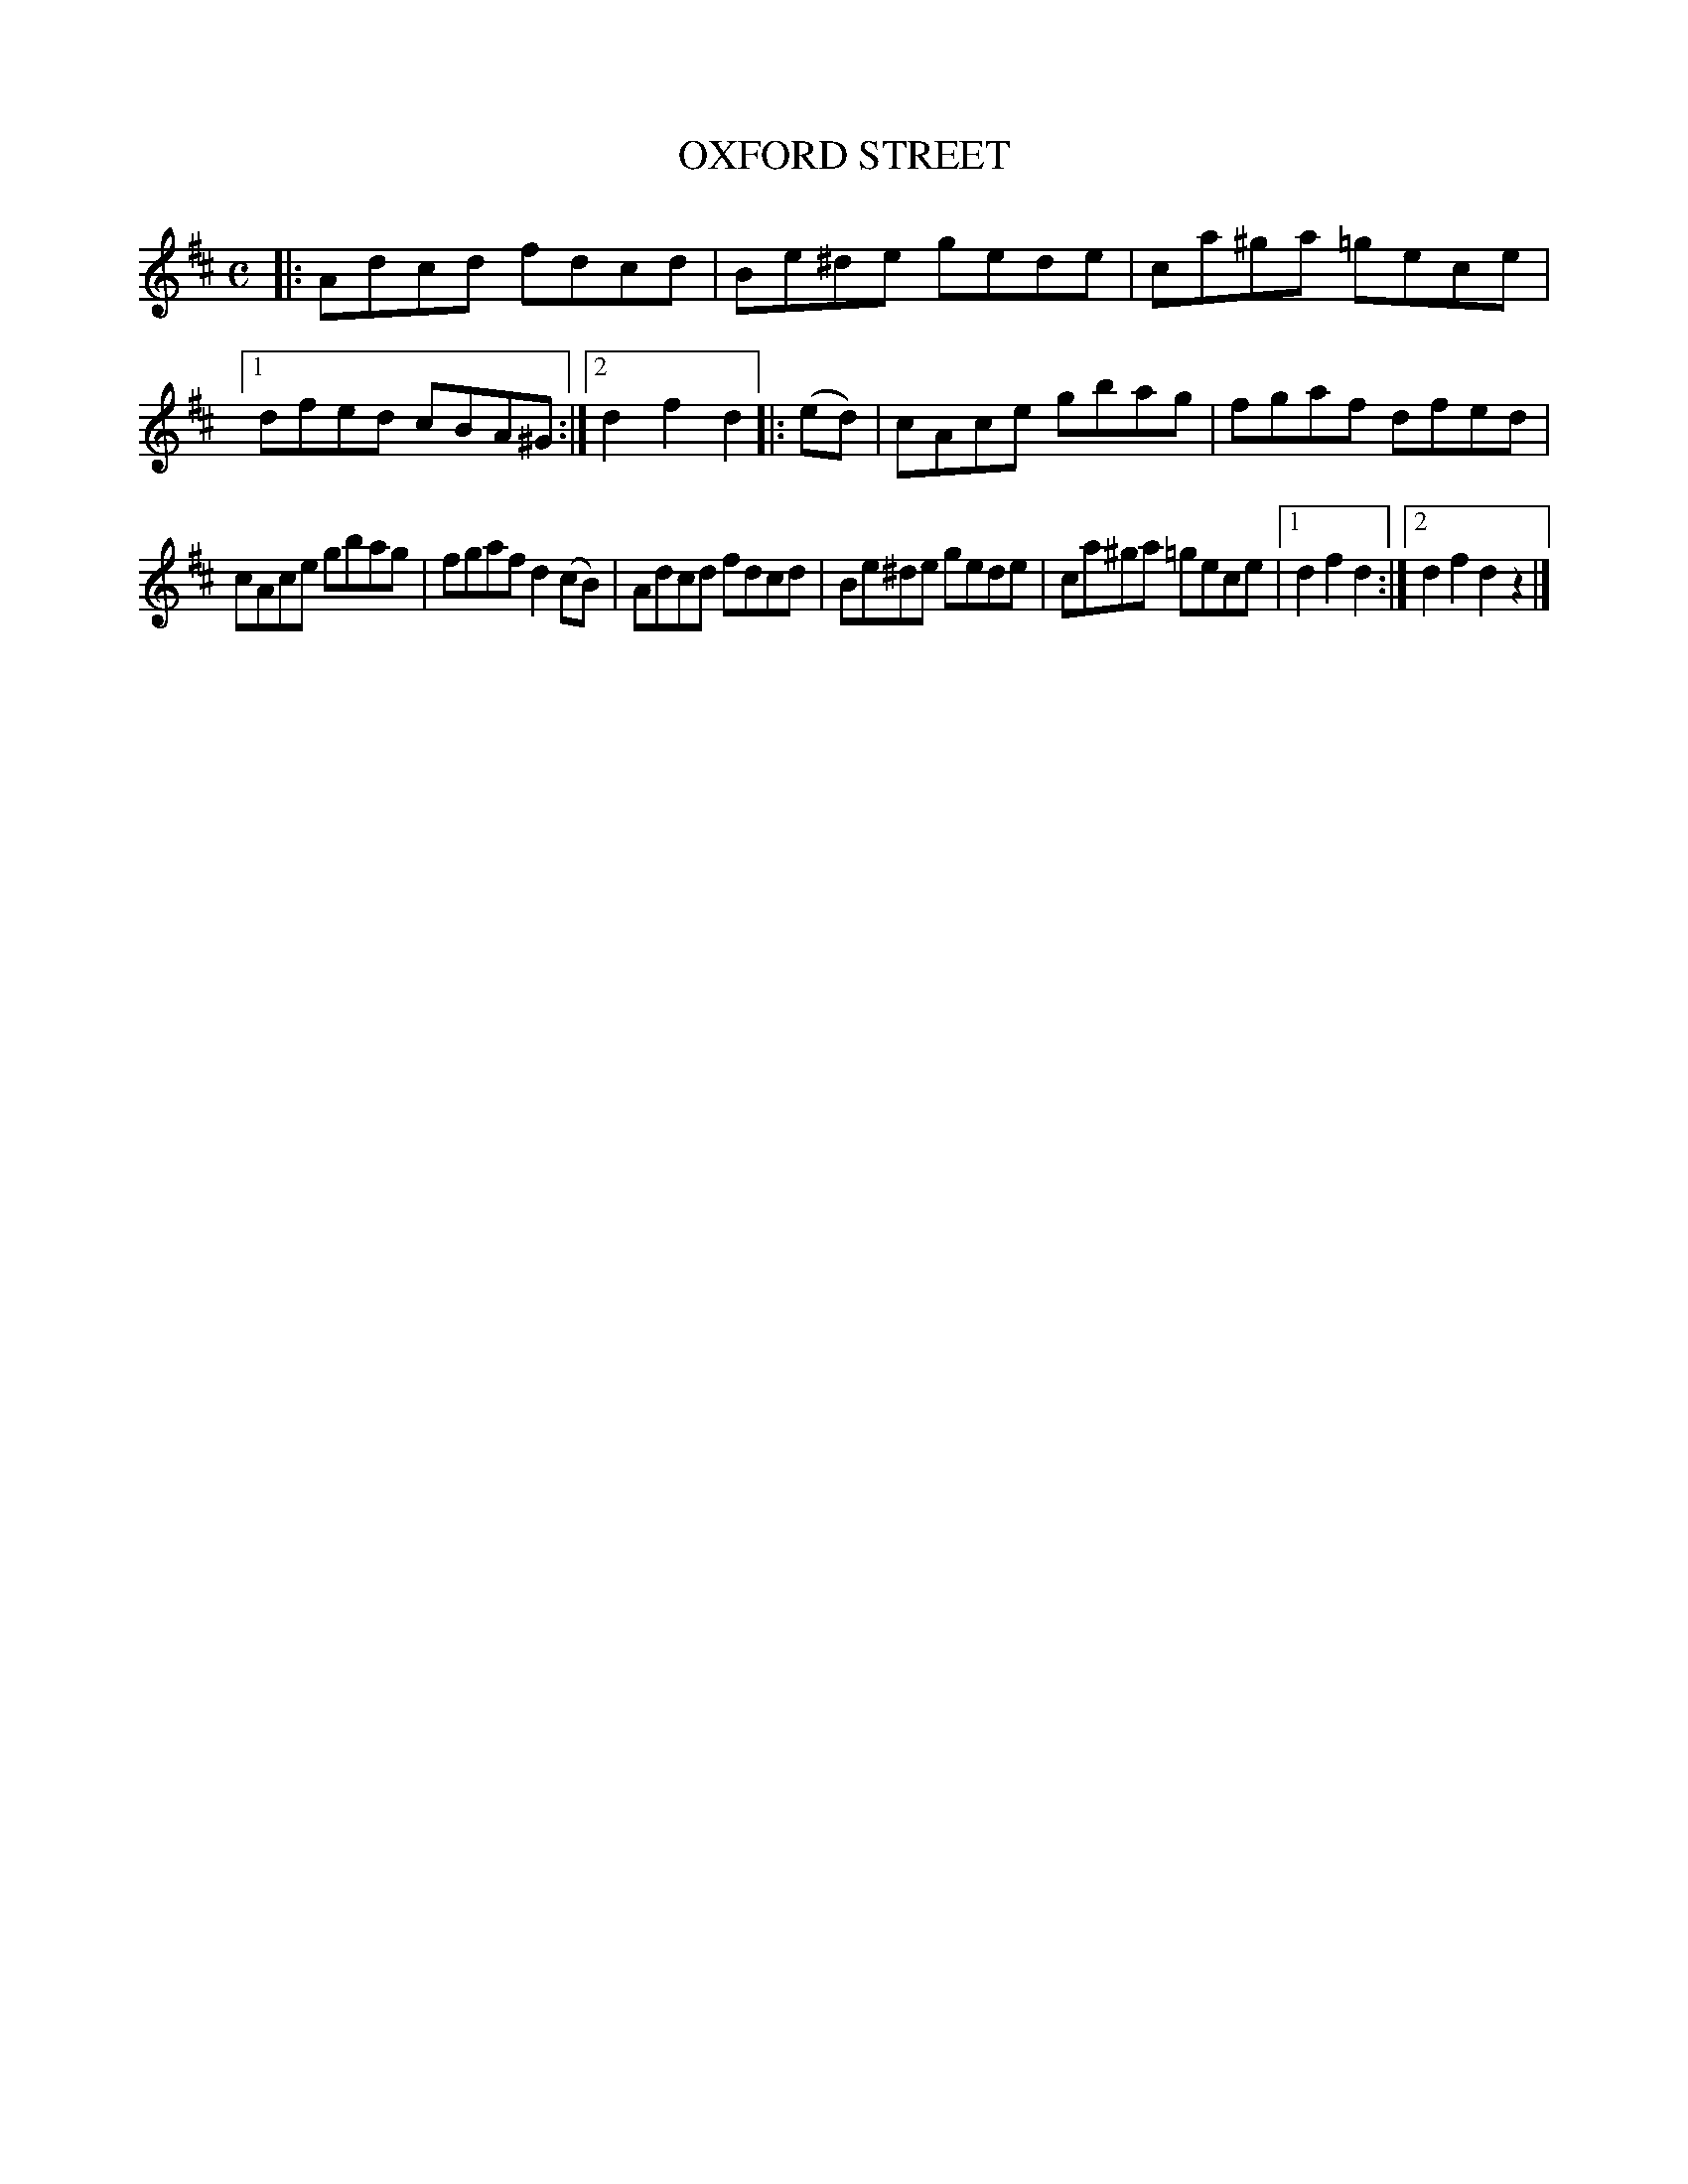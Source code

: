 X: 4283
T: OXFORD STREET
%R: reel
B: James Kerr "Merry Melodies" v.4 p.30 #283
Z: 2016 John Chambers <jc:trillian.mit.edu>
M: C
L: 1/8
K: D
|:\
Adcd fdcd | Be^de gede |\
ca^ga =gece |[1 dfed cBA^G :|[2 d2f2d2 |:\
(ed) |\
cAce gbag | fgaf dfed |
cAce gbag | fgaf d2(cB) |\
Adcd fdcd | Be^de gede |\
ca^ga =gece |[1 d2f2d2 :|[2 d2f2d2z2 |]
